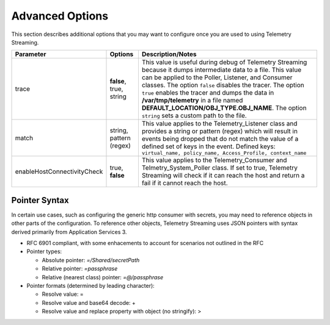 Advanced Options
----------------

This section describes additional options that you may want to configure once you are used to using Telemetry Streaming.


+-----------------------------+--------------------------------+-----------------------------------------------------------------------------------------------------------------------------------------------------------------------------------------------------------------------------------------------------------------------------------------------------------------------------------------------------------------------------------------------------------------------------------+
| Parameter                   | Options                        |  Description/Notes                                                                                                                                                                                                                                                                                                                                                                                                                |
+=============================+================================+===================================================================================================================================================================================================================================================================================================================================================================================================================================+
| trace                       | **false**, true, string        |  This value is useful during debug of Telemetry Streaming because it dumps intermediate data to a file. This value can be applied to the Poller, Listener, and Consumer classes. The option ``false`` disables the tracer. The option ``true`` enables the tracer and dumps the data in **/var/tmp/telemetry** in a file named **DEFAULT_LOCATION/OBJ_TYPE.OBJ_NAME**. The option ``string`` sets a custom path to the file.      |
+-----------------------------+--------------------------------+-----------------------------------------------------------------------------------------------------------------------------------------------------------------------------------------------------------------------------------------------------------------------------------------------------------------------------------------------------------------------------------------------------------------------------------+
| match                       | string, pattern (regex)        |  This value applies to the Telemetry_Listener class and provides a string or pattern (regex) which will result in events being dropped that do not match the value of a defined set of keys in the event. Defined keys: ``virtual_name, policy_name, Access_Profile, context_name``                                                                                                                                               |
+-----------------------------+--------------------------------+-----------------------------------------------------------------------------------------------------------------------------------------------------------------------------------------------------------------------------------------------------------------------------------------------------------------------------------------------------------------------------------------------------------------------------------+
| enableHostConnectivityCheck | true, **false**                |  This value applies to the Telemetry_Consumer and Telmetry_System_Poller class. If set to true, Telemetry Streaming will check if it can reach the host and return a fail if it cannot reach the host.                                                                                                                                                                                                                            |
+-----------------------------+--------------------------------+-----------------------------------------------------------------------------------------------------------------------------------------------------------------------------------------------------------------------------------------------------------------------------------------------------------------------------------------------------------------------------------------------------------------------------------+


.. _pointersyntax:

Pointer Syntax
~~~~~~~~~~~~~~

In certain use cases, such as configuring the generic http consumer with secrets, you may need to reference objects in other parts of the configuration. To reference other objects, Telemetry Streaming uses JSON pointers with syntax derived primarily from Application Services 3.

- RFC 6901 compliant, with some enhacements to account for scenarios not outlined in the RFC
- Pointer types:

  - Absolute pointer: `=/Shared/secretPath`
  - Relative pointer: `=passphrase`
  - Relative (nearest class) pointer: `=@/passphrase`

- Pointer formats (determined by leading character):

  - Resolve value: =
  - Resolve value and base64 decode: +
  - Resolve value and replace property with object (no stringify): >